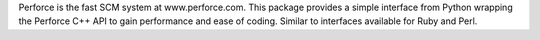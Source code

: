 Perforce is the fast SCM system at www.perforce.com.
This package provides a simple interface from Python wrapping the
Perforce C++ API to gain performance and ease of coding.
Similar to interfaces available for Ruby and Perl.



